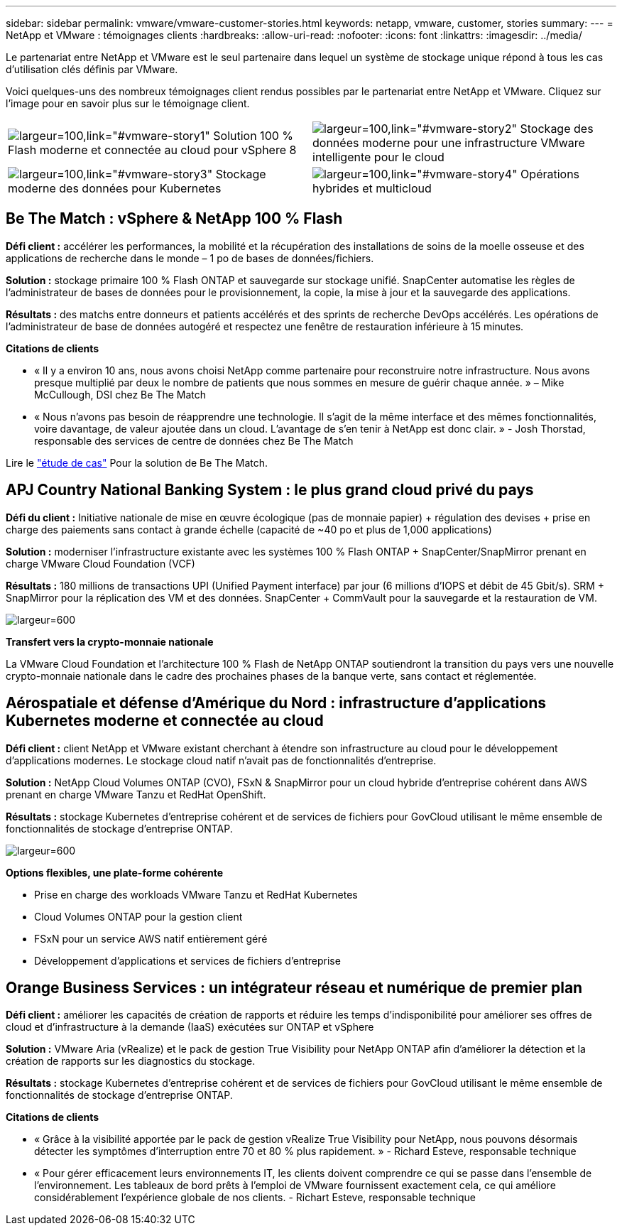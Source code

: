 ---
sidebar: sidebar 
permalink: vmware/vmware-customer-stories.html 
keywords: netapp, vmware, customer, stories 
summary:  
---
= NetApp et VMware : témoignages clients
:hardbreaks:
:allow-uri-read: 
:nofooter: 
:icons: font
:linkattrs: 
:imagesdir: ../media/


[role="lead"]
Le partenariat entre NetApp et VMware est le seul partenaire dans lequel un système de stockage unique répond à tous les cas d'utilisation clés définis par VMware.

Voici quelques-uns des nombreux témoignages client rendus possibles par le partenariat entre NetApp et VMware.  Cliquez sur l'image pour en savoir plus sur le témoignage client.

[cols="50%,50%"]
|===


 a| 
image:vmware-story1.png["largeur=100,link=\"#vmware-story1\""] Solution 100 % Flash moderne et connectée au cloud pour vSphere 8
 a| 
image:vmware-story2.png["largeur=100,link=\"#vmware-story2\""] Stockage des données moderne pour une infrastructure VMware intelligente pour le cloud



 a| 
image:vmware-story3.png["largeur=100,link=\"#vmware-story3\""] Stockage moderne des données pour Kubernetes
 a| 
image:vmware-story4.png["largeur=100,link=\"#vmware-story4\""] Opérations hybrides et multicloud 

|===


== Be The Match : vSphere & NetApp 100 % Flash

*Défi client :* accélérer les performances, la mobilité et la récupération des installations de soins de la moelle osseuse et des applications de recherche dans le monde – 1 po de bases de données/fichiers.

*Solution :* stockage primaire 100 % Flash ONTAP et sauvegarde sur stockage unifié. SnapCenter automatise les règles de l'administrateur de bases de données pour le provisionnement, la copie, la mise à jour et la sauvegarde des applications.

*Résultats :* des matchs entre donneurs et patients accélérés et des sprints de recherche DevOps accélérés. Les opérations de l'administrateur de base de données autogéré et respectez une fenêtre de restauration inférieure à 15 minutes.

*Citations de clients*

* « Il y a environ 10 ans, nous avons choisi NetApp comme partenaire pour reconstruire notre infrastructure. Nous avons presque multiplié par deux le nombre de patients que nous sommes en mesure de guérir chaque année. » – Mike McCullough, DSI chez Be The Match
* « Nous n'avons pas besoin de réapprendre une technologie. Il s'agit de la même interface et des mêmes fonctionnalités, voire davantage, de valeur ajoutée dans un cloud. L’avantage de s’en tenir à NetApp est donc clair. » - Josh Thorstad, responsable des services de centre de données chez Be The Match


Lire le link:https://www.netapp.com/pdf.html?item=/media/70718-CSS-7233-Be-The-Match.pdf["étude de cas"] Pour la solution de Be The Match.



== APJ Country National Banking System : le plus grand cloud privé du pays

*Défi du client :* Initiative nationale de mise en œuvre écologique (pas de monnaie papier) + régulation des devises + prise en charge des paiements sans contact à grande échelle (capacité de ~40 po et plus de 1,000 applications)

*Solution :* moderniser l'infrastructure existante avec les systèmes 100 % Flash ONTAP + SnapCenter/SnapMirror prenant en charge VMware Cloud Foundation (VCF)

*Résultats :* 180 millions de transactions UPI (Unified Payment interface) par jour (6 millions d'IOPS et débit de 45 Gbit/s). SRM + SnapMirror pour la réplication des VM et des données. SnapCenter + CommVault pour la sauvegarde et la restauration de VM.

image:vmware-story2a.png["largeur=600"]

*Transfert vers la crypto-monnaie nationale*

La VMware Cloud Foundation et l'architecture 100 % Flash de NetApp ONTAP soutiendront la transition du pays vers une nouvelle crypto-monnaie nationale dans le cadre des prochaines phases de la banque verte, sans contact et réglementée.



== Aérospatiale et défense d'Amérique du Nord : infrastructure d'applications Kubernetes moderne et connectée au cloud

*Défi client :* client NetApp et VMware existant cherchant à étendre son infrastructure au cloud pour le développement d'applications modernes. Le stockage cloud natif n'avait pas de fonctionnalités d'entreprise.

*Solution :* NetApp Cloud Volumes ONTAP (CVO), FSxN & SnapMirror pour un cloud hybride d'entreprise cohérent dans AWS prenant en charge VMware Tanzu et RedHat OpenShift.

*Résultats :* stockage Kubernetes d'entreprise cohérent et de services de fichiers pour GovCloud utilisant le même ensemble de fonctionnalités de stockage d'entreprise ONTAP.

image:vmware-story3a.png["largeur=600"]

*Options flexibles, une plate-forme cohérente*

* Prise en charge des workloads VMware Tanzu et RedHat Kubernetes
* Cloud Volumes ONTAP pour la gestion client
* FSxN pour un service AWS natif entièrement géré
* Développement d'applications et services de fichiers d'entreprise




== Orange Business Services : un intégrateur réseau et numérique de premier plan

*Défi client :* améliorer les capacités de création de rapports et réduire les temps d'indisponibilité pour améliorer ses offres de cloud et d'infrastructure à la demande (IaaS) exécutées sur ONTAP et vSphere

*Solution :* VMware Aria (vRealize) et le pack de gestion True Visibility pour NetApp ONTAP afin d'améliorer la détection et la création de rapports sur les diagnostics du stockage.

*Résultats :* stockage Kubernetes d'entreprise cohérent et de services de fichiers pour GovCloud utilisant le même ensemble de fonctionnalités de stockage d'entreprise ONTAP.

*Citations de clients*

* « Grâce à la visibilité apportée par le pack de gestion vRealize True Visibility pour NetApp, nous pouvons désormais détecter les symptômes d'interruption entre 70 et 80 % plus rapidement. » - Richard Esteve, responsable technique
* « Pour gérer efficacement leurs environnements IT, les clients doivent comprendre ce qui se passe dans l'ensemble de l'environnement. Les tableaux de bord prêts à l'emploi de VMware fournissent exactement cela, ce qui améliore considérablement l'expérience globale de nos clients. - Richart Esteve, responsable technique


